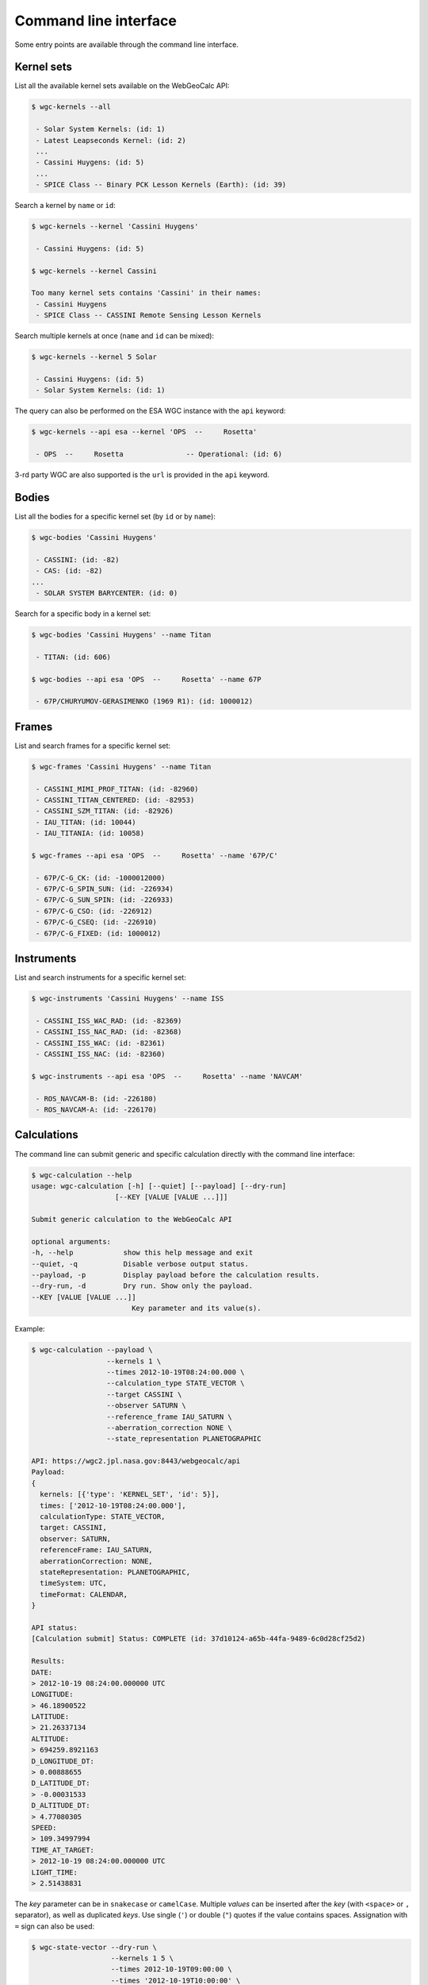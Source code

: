Command line interface
======================

Some entry points are available through the command line
interface.


Kernel sets
-----------

List all the available kernel sets available on the
WebGeoCalc API:

.. code:: bash

    $ wgc-kernels --all

     - Solar System Kernels: (id: 1)
     - Latest Leapseconds Kernel: (id: 2)
     ...
     - Cassini Huygens: (id: 5)
     ...
     - SPICE Class -- Binary PCK Lesson Kernels (Earth): (id: 39)


Search a kernel by ``name`` or ``id``:

.. code:: bash

    $ wgc-kernels --kernel 'Cassini Huygens'

     - Cassini Huygens: (id: 5)

    $ wgc-kernels --kernel Cassini

    Too many kernel sets contains 'Cassini' in their names:
     - Cassini Huygens
     - SPICE Class -- CASSINI Remote Sensing Lesson Kernels


Search multiple kernels at once (``name`` and ``id`` can be mixed):

.. code:: bash

    $ wgc-kernels --kernel 5 Solar

     - Cassini Huygens: (id: 5)
     - Solar System Kernels: (id: 1)

The query can also be performed on the ESA WGC instance with the ``api`` keyword:

.. code:: bash

    $ wgc-kernels --api esa --kernel 'OPS  --     Rosetta'

     - OPS  --     Rosetta               -- Operational: (id: 6)

3-rd party WGC are also supported is the ``url`` is provided in the ``api`` keyword.


Bodies
------

List all the bodies for a specific kernel set (by ``id`` or by ``name``):

.. code:: bash

    $ wgc-bodies 'Cassini Huygens'

     - CASSINI: (id: -82)
     - CAS: (id: -82)
    ...
     - SOLAR SYSTEM BARYCENTER: (id: 0)


Search for a specific body in a kernel set:

.. code:: bash

    $ wgc-bodies 'Cassini Huygens' --name Titan

     - TITAN: (id: 606)

    $ wgc-bodies --api esa 'OPS  --     Rosetta' --name 67P

     - 67P/CHURYUMOV-GERASIMENKO (1969 R1): (id: 1000012)


Frames
------

List and search frames for a specific kernel set:

.. code:: bash

    $ wgc-frames 'Cassini Huygens' --name Titan

     - CASSINI_MIMI_PROF_TITAN: (id: -82960)
     - CASSINI_TITAN_CENTERED: (id: -82953)
     - CASSINI_SZM_TITAN: (id: -82926)
     - IAU_TITAN: (id: 10044)
     - IAU_TITANIA: (id: 10058)

    $ wgc-frames --api esa 'OPS  --     Rosetta' --name '67P/C'

     - 67P/C-G_CK: (id: -1000012000)
     - 67P/C-G_SPIN_SUN: (id: -226934)
     - 67P/C-G_SUN_SPIN: (id: -226933)
     - 67P/C-G_CSO: (id: -226912)
     - 67P/C-G_CSEQ: (id: -226910)
     - 67P/C-G_FIXED: (id: 1000012)

Instruments
-----------

List and search instruments for a specific kernel set:

.. code:: bash

    $ wgc-instruments 'Cassini Huygens' --name ISS

     - CASSINI_ISS_WAC_RAD: (id: -82369)
     - CASSINI_ISS_NAC_RAD: (id: -82368)
     - CASSINI_ISS_WAC: (id: -82361)
     - CASSINI_ISS_NAC: (id: -82360)

    $ wgc-instruments --api esa 'OPS  --     Rosetta' --name 'NAVCAM'

     - ROS_NAVCAM-B: (id: -226180)
     - ROS_NAVCAM-A: (id: -226170)

Calculations
------------

The command line can submit generic and specific calculation directly
with the command line interface:

.. code:: bash

    $ wgc-calculation --help
    usage: wgc-calculation [-h] [--quiet] [--payload] [--dry-run]
                        [--KEY [VALUE [VALUE ...]]]

    Submit generic calculation to the WebGeoCalc API

    optional arguments:
    -h, --help            show this help message and exit
    --quiet, -q           Disable verbose output status.
    --payload, -p         Display payload before the calculation results.
    --dry-run, -d         Dry run. Show only the payload.
    --KEY [VALUE [VALUE ...]]
                            Key parameter and its value(s).

Example:

.. code:: bash

    $ wgc-calculation --payload \
                      --kernels 1 \
                      --times 2012-10-19T08:24:00.000 \
                      --calculation_type STATE_VECTOR \
                      --target CASSINI \
                      --observer SATURN \
                      --reference_frame IAU_SATURN \
                      --aberration_correction NONE \
                      --state_representation PLANETOGRAPHIC

    API: https://wgc2.jpl.nasa.gov:8443/webgeocalc/api
    Payload:
    {
      kernels: [{'type': 'KERNEL_SET', 'id': 5}],
      times: ['2012-10-19T08:24:00.000'],
      calculationType: STATE_VECTOR,
      target: CASSINI,
      observer: SATURN,
      referenceFrame: IAU_SATURN,
      aberrationCorrection: NONE,
      stateRepresentation: PLANETOGRAPHIC,
      timeSystem: UTC,
      timeFormat: CALENDAR,
    }

    API status:
    [Calculation submit] Status: COMPLETE (id: 37d10124-a65b-44fa-9489-6c0d28cf25d2)

    Results:
    DATE:
    > 2012-10-19 08:24:00.000000 UTC
    LONGITUDE:
    > 46.18900522
    LATITUDE:
    > 21.26337134
    ALTITUDE:
    > 694259.8921163
    D_LONGITUDE_DT:
    > 0.00888655
    D_LATITUDE_DT:
    > -0.00031533
    D_ALTITUDE_DT:
    > 4.77080305
    SPEED:
    > 109.34997994
    TIME_AT_TARGET:
    > 2012-10-19 08:24:00.000000 UTC
    LIGHT_TIME:
    > 2.51438831

The *key* parameter can be in ``snakecase`` or ``camelCase``.
Multiple *values* can be inserted after the *key* (with ``<space>`` or ``,`` separator),
as well as duplicated *keys*. Use single (``'``) or double (``"``) quotes if the
value contains spaces. Assignation with ``=`` sign can also be used:

.. code:: bash

    $ wgc-state-vector --dry-run \
                       --kernels 1 5 \
                       --times 2012-10-19T09:00:00 \
                       --times '2012-10-19T10:00:00' \
                       --target=CASSINI \
                       --observer = SATURN \
                       --referenceFrame "IAU_SATURN"

    API: https://wgc2.jpl.nasa.gov:8443/webgeocalc/api
    Payload:
    {
      kernels: [{'type': 'KERNEL_SET', 'id': 1}, {'type': 'KERNEL_SET', 'id': 5}],
      times: ['2012-10-19T09:00:00', '2012-10-19T10:00:00'],
      target: CASSINI,
      observer: SATURN,
      referenceFrame: IAU_SATURN,
      calculationType: STATE_VECTOR,
      aberrationCorrection: CN,
      stateRepresentation: RECTANGULAR,
      timeSystem: UTC,
      timeFormat: CALENDAR,
    }

Here is the list of all the calculation entry points available on the CLI:

- ``wgc-calculation``
- ``wgc-state-vector``
- ``wgc-angular-separation``
- ``wgc-angular-size``
- ``wgc-frame-transformation``
- ``wgc-illumination-angles``
- ``wgc-phase-angle``
- ``wgc-pointing_direction``
- ``wgc-subsolar-point``
- ``wgc-subobserver-point``
- ``wgc-surface-intercept-point``
- ``wgc-tangent-point``
- ``wgc-osculating-elements``
- ``wgc-time-conversion``
- ``wgc-gf-coordinate-search``
- ``wgc-gf-angular-separation-search`` (not implemented)
- ``wgc-gf-distance-search`` (not implemented)
- ``wgc-gf-sub-point-search`` (not implemented)
- ``wgc-gf-occultation-search`` (not implemented)
- ``wgc-gf-surface-intercept-point-search`` (not implemented)
- ``wgc-gf-target-in-instrument-fov-search`` (not implemented)
- ``wgc-gf-ray-in-fov-search`` (not implemented)
- ``wgc-gf-range-rate-search`` (not implemented)
- ``wgc-gf-phase-angle-search`` (not implemented)
- ``wgc-gf-illumination-angles-search`` (not implemented)


.. hint::

    If you need to provide a :py:class:`~webgeocalc.direction.Direction`
    (eg. an :py:class:`~webgeocalc.AngularSeparation` calculation with ``TWO_DIRECTIONS`` or
    for :py:class:`~webgeocalc.PointingDirection`).
    You need to encapsulate the nested parameters into single (``'``) or double (``"``) quotes
    separated with spaces:

    .. code:: bash

        $ wgc-angular-separation --dry-run \
                                --kernels 5 \
                                --times 2012-10-19T08:24:00 \
                                --spec_type TWO_DIRECTIONS \
                                --direction_1 "direction_type=POSITION target=SUN shape=POINT observer='CASSINI'" \
                                --direction_2 'direction_type=VECTOR direction_vector_type=REFERENCE_FRAME_AXIS direction_frame="CASSINI_RPWS_EDIPOLE" direction_frame_axis=Z'

        API: https://wgc2.jpl.nasa.gov:8443/webgeocalc/api
        Payload:
        {
            kernels: [{'type': 'KERNEL_SET', 'id': 5}],
            times: ['2012-10-19T08:24:00.000'],
            direction1: {'directionType': 'POSITION', 'target': 'SUN', 'shape': 'POINT', 'observer': 'CASSINI', 'aberrationCorrection': 'NONE', 'antiVectorFlag': False},
            direction2: {'directionType': 'VECTOR', 'directionVectorType': 'REFERENCE_FRAME_AXIS', 'directionFrame': 'CASSINI_RPWS_EDIPOLE', 'directionFrameAxis': 'Z', 'aberrationCorrection': 'NONE', 'antiVectorFlag': False},
            calculationType: ANGULAR_SEPARATION,
            specType: TWO_DIRECTIONS,
            timeSystem: UTC,
            timeFormat: CALENDAR,
        }


All the calculation entry point accept an optional ``api`` attribute
to submit the query to a custom endpoint.
If ``WGC_URL`` global environment variable is defined,
it will be used as the default endpoint.
If it is not the case, the endpoint will fall back in JPL WGC endpoint.

